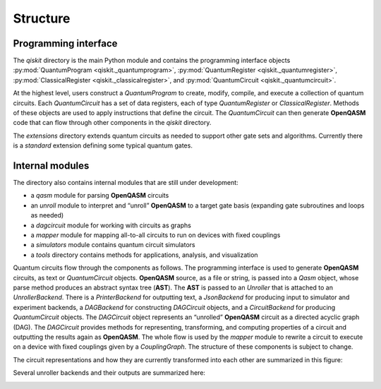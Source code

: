 Structure
=========

Programming interface
---------------------

The *qiskit* directory is the main Python module and contains the
programming interface objects :py:mod:`QuantumProgram <qiskit._quantumprogram>`, :py:mod:`QuantumRegister <qiskit._quantumregister>`, :py:mod:`ClassicalRegister <qiskit._classicalregister>`, and :py:mod:`QuantumCircuit <qiskit._quantumcircuit>`.

At the highest level, users construct a *QuantumProgram* to create,
modify, compile, and execute a collection of quantum circuits. Each
*QuantumCircuit* has a set of data registers, each of type
*QuantumRegister* or *ClassicalRegister*. Methods of these objects are
used to apply instructions that define the circuit. The *QuantumCircuit*
can then generate **OpenQASM** code that can flow through other
components in the *qiskit* directory.

The *extensions* directory extends quantum circuits as needed to support
other gate sets and algorithms. Currently there is a *standard*
extension defining some typical quantum gates.

Internal modules
----------------

The directory also contains internal modules that are still under development:

- a *qasm* module for parsing **OpenQASM** circuits
- an *unroll* module to interpret and “unroll” **OpenQASM** to a target gate basis (expanding gate subroutines and loops as needed)
- a *dagcircuit* module for working with circuits as graphs
- a *mapper* module for mapping all-to-all circuits to run on devices with fixed couplings
- a *simulators* module contains quantum circuit simulators
- a *tools* directory contains methods for applications, analysis, and visualization

Quantum circuits flow through the components as follows. The programming interface is used to generate **OpenQASM** circuits, as text or *QuantumCircuit* objects. **OpenQASM** source, as a file or string, is passed into a *Qasm* object, whose parse method produces an abstract syntax tree (**AST**). The **AST** is passed to an *Unroller* that is attached to an *UnrollerBackend*. There is a *PrinterBackend* for outputting text, a *JsonBackend* for producing input to simulator and experiment backends, a *DAGBackend* for constructing *DAGCircuit* objects, and a *CircuitBackend* for producing *QuantumCircuit* objects. The *DAGCircuit* object represents an “unrolled” **OpenQASM** circuit as a directed acyclic graph (DAG). The *DAGCircuit* provides methods for representing, transforming, and computing properties of a circuit and outputting the results again as **OpenQASM**. The whole flow is used by the *mapper* module to rewrite a circuit to execute on a device with fixed couplings given by a *CouplingGraph*. The structure of these components is subject to change.

The circuit representations and how they are currently transformed into each other are summarized in this figure:



.. image:: ../images/circuit_representations.png
    :width: 600px
    :align: center

Several unroller backends and their outputs are summarized here:



.. image:: ../images/unroller_backends.png
    :width: 600px
    :align: center
